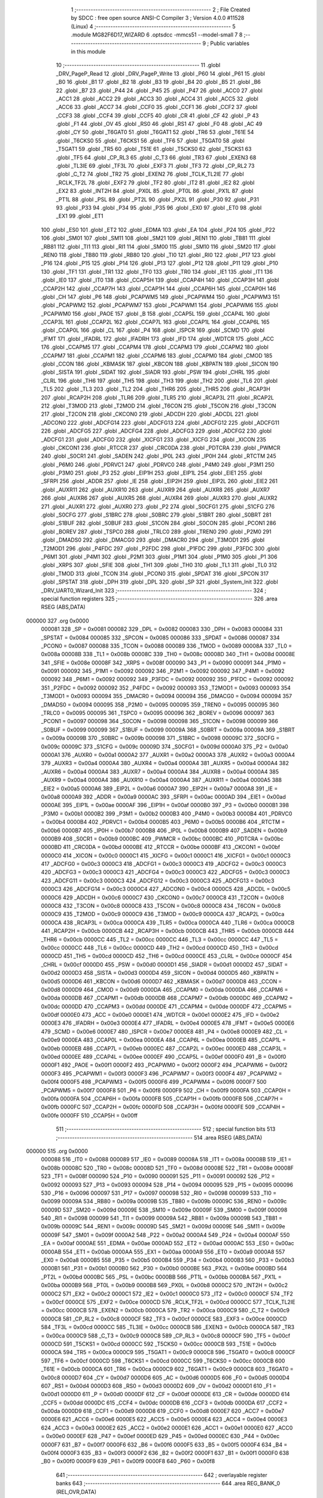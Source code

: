                                       1 ;--------------------------------------------------------
                                      2 ; File Created by SDCC : free open source ANSI-C Compiler
                                      3 ; Version 4.0.0 #11528 (Linux)
                                      4 ;--------------------------------------------------------
                                      5 	.module MG82F6D17_WIZARD
                                      6 	.optsdcc -mmcs51 --model-small
                                      7 	
                                      8 ;--------------------------------------------------------
                                      9 ; Public variables in this module
                                     10 ;--------------------------------------------------------
                                     11 	.globl _DRV_PageP_Read
                                     12 	.globl _DRV_PageP_Write
                                     13 	.globl _P60
                                     14 	.globl _P61
                                     15 	.globl _B0
                                     16 	.globl _B1
                                     17 	.globl _B2
                                     18 	.globl _B3
                                     19 	.globl _B4
                                     20 	.globl _B5
                                     21 	.globl _B6
                                     22 	.globl _B7
                                     23 	.globl _P44
                                     24 	.globl _P45
                                     25 	.globl _P47
                                     26 	.globl _ACC0
                                     27 	.globl _ACC1
                                     28 	.globl _ACC2
                                     29 	.globl _ACC3
                                     30 	.globl _ACC4
                                     31 	.globl _ACC5
                                     32 	.globl _ACC6
                                     33 	.globl _ACC7
                                     34 	.globl _CCF0
                                     35 	.globl _CCF1
                                     36 	.globl _CCF2
                                     37 	.globl _CCF3
                                     38 	.globl _CCF4
                                     39 	.globl _CCF5
                                     40 	.globl _CR
                                     41 	.globl _CF
                                     42 	.globl _P
                                     43 	.globl _F1
                                     44 	.globl _OV
                                     45 	.globl _RS0
                                     46 	.globl _RS1
                                     47 	.globl _F0
                                     48 	.globl _AC
                                     49 	.globl _CY
                                     50 	.globl _T6GAT0
                                     51 	.globl _T6GAT1
                                     52 	.globl _TR6
                                     53 	.globl _T61E
                                     54 	.globl _T6CKS0
                                     55 	.globl _T6CKS1
                                     56 	.globl _TF6
                                     57 	.globl _T5GAT0
                                     58 	.globl _T5GAT1
                                     59 	.globl _TR5
                                     60 	.globl _T51E
                                     61 	.globl _T5CKS0
                                     62 	.globl _T5CKS1
                                     63 	.globl _TF5
                                     64 	.globl _CP_RL3
                                     65 	.globl _C_T3
                                     66 	.globl _TR3
                                     67 	.globl _EXEN3
                                     68 	.globl _TL3IE
                                     69 	.globl _TF3L
                                     70 	.globl _EXF3
                                     71 	.globl _TF3
                                     72 	.globl _CP_RL2
                                     73 	.globl _C_T2
                                     74 	.globl _TR2
                                     75 	.globl _EXEN2
                                     76 	.globl _TCLK_TL2IE
                                     77 	.globl _RCLK_TF2L
                                     78 	.globl _EXF2
                                     79 	.globl _TF2
                                     80 	.globl _IT2
                                     81 	.globl _IE2
                                     82 	.globl _EX2
                                     83 	.globl _INT2H
                                     84 	.globl _PX0L
                                     85 	.globl _PT0L
                                     86 	.globl _PX1L
                                     87 	.globl _PT1L
                                     88 	.globl _PSL
                                     89 	.globl _PT2L
                                     90 	.globl _PX2L
                                     91 	.globl _P30
                                     92 	.globl _P31
                                     93 	.globl _P33
                                     94 	.globl _P34
                                     95 	.globl _P35
                                     96 	.globl _EX0
                                     97 	.globl _ET0
                                     98 	.globl _EX1
                                     99 	.globl _ET1
                                    100 	.globl _ES0
                                    101 	.globl _ET2
                                    102 	.globl _EDMA
                                    103 	.globl _EA
                                    104 	.globl _P24
                                    105 	.globl _P22
                                    106 	.globl _SM01
                                    107 	.globl _SM11
                                    108 	.globl _SM21
                                    109 	.globl _REN1
                                    110 	.globl _TB81
                                    111 	.globl _RB81
                                    112 	.globl _TI1
                                    113 	.globl _RI1
                                    114 	.globl _SM00
                                    115 	.globl _SM10
                                    116 	.globl _SM20
                                    117 	.globl _REN0
                                    118 	.globl _TB80
                                    119 	.globl _RB80
                                    120 	.globl _TI0
                                    121 	.globl _RI0
                                    122 	.globl _P17
                                    123 	.globl _P16
                                    124 	.globl _P15
                                    125 	.globl _P14
                                    126 	.globl _P13
                                    127 	.globl _P12
                                    128 	.globl _P11
                                    129 	.globl _P10
                                    130 	.globl _TF1
                                    131 	.globl _TR1
                                    132 	.globl _TF0
                                    133 	.globl _TR0
                                    134 	.globl _IE1
                                    135 	.globl _IT1
                                    136 	.globl _IE0
                                    137 	.globl _IT0
                                    138 	.globl _CCAP5H
                                    139 	.globl _CCAP4H
                                    140 	.globl _CCAP3H
                                    141 	.globl _CCAP2H
                                    142 	.globl _CCAP7H
                                    143 	.globl _CCAP1H
                                    144 	.globl _CCAP6H
                                    145 	.globl _CCAP0H
                                    146 	.globl _CH
                                    147 	.globl _P6
                                    148 	.globl _PCAPWM5
                                    149 	.globl _PCAPWM4
                                    150 	.globl _PCAPWM3
                                    151 	.globl _PCAPWM2
                                    152 	.globl _PCAPWM7
                                    153 	.globl _PCAPWM1
                                    154 	.globl _PCAPWM6
                                    155 	.globl _PCAPWM0
                                    156 	.globl _PAOE
                                    157 	.globl _B
                                    158 	.globl _CCAP5L
                                    159 	.globl _CCAP4L
                                    160 	.globl _CCAP3L
                                    161 	.globl _CCAP2L
                                    162 	.globl _CCAP7L
                                    163 	.globl _CCAP1L
                                    164 	.globl _CCAP6L
                                    165 	.globl _CCAP0L
                                    166 	.globl _CL
                                    167 	.globl _P4
                                    168 	.globl _ISPCR
                                    169 	.globl _SCMD
                                    170 	.globl _IFMT
                                    171 	.globl _IFADRL
                                    172 	.globl _IFADRH
                                    173 	.globl _IFD
                                    174 	.globl _WDTCR
                                    175 	.globl _ACC
                                    176 	.globl _CCAPM5
                                    177 	.globl _CCAPM4
                                    178 	.globl _CCAPM3
                                    179 	.globl _CCAPM2
                                    180 	.globl _CCAPM7
                                    181 	.globl _CCAPM1
                                    182 	.globl _CCAPM6
                                    183 	.globl _CCAPM0
                                    184 	.globl _CMOD
                                    185 	.globl _CCON
                                    186 	.globl _KBMASK
                                    187 	.globl _KBCON
                                    188 	.globl _KBPATN
                                    189 	.globl _SICON
                                    190 	.globl _SISTA
                                    191 	.globl _SIDAT
                                    192 	.globl _SIADR
                                    193 	.globl _PSW
                                    194 	.globl _CHRL
                                    195 	.globl _CLRL
                                    196 	.globl _TH6
                                    197 	.globl _TH5
                                    198 	.globl _TH3
                                    199 	.globl _TH2
                                    200 	.globl _TL6
                                    201 	.globl _TL5
                                    202 	.globl _TL3
                                    203 	.globl _TL2
                                    204 	.globl _THR6
                                    205 	.globl _THR5
                                    206 	.globl _RCAP3H
                                    207 	.globl _RCAP2H
                                    208 	.globl _TLR6
                                    209 	.globl _TLR5
                                    210 	.globl _RCAP3L
                                    211 	.globl _RCAP2L
                                    212 	.globl _T3MOD
                                    213 	.globl _T2MOD
                                    214 	.globl _T6CON
                                    215 	.globl _T5CON
                                    216 	.globl _T3CON
                                    217 	.globl _T2CON
                                    218 	.globl _CKCON0
                                    219 	.globl _ADCDH
                                    220 	.globl _ADCDL
                                    221 	.globl _ADCON0
                                    222 	.globl _ADCFG14
                                    223 	.globl _ADCFG13
                                    224 	.globl _ADCFG12
                                    225 	.globl _ADCFG11
                                    226 	.globl _ADCFG5
                                    227 	.globl _ADCFG4
                                    228 	.globl _ADCFG3
                                    229 	.globl _ADCFG2
                                    230 	.globl _ADCFG1
                                    231 	.globl _ADCFG0
                                    232 	.globl _XICFG1
                                    233 	.globl _XICFG
                                    234 	.globl _XICON
                                    235 	.globl _CKCON1
                                    236 	.globl _RTCCR
                                    237 	.globl _CRC0DA
                                    238 	.globl _PDTCRA
                                    239 	.globl _PWMCR
                                    240 	.globl _S0CR1
                                    241 	.globl _SADEN
                                    242 	.globl _IP0L
                                    243 	.globl _IP0H
                                    244 	.globl _RTCTM
                                    245 	.globl _P6M0
                                    246 	.globl _PDRVC1
                                    247 	.globl _PDRVC0
                                    248 	.globl _P4M0
                                    249 	.globl _P3M1
                                    250 	.globl _P3M0
                                    251 	.globl _P3
                                    252 	.globl _EIP1H
                                    253 	.globl _EIP1L
                                    254 	.globl _EIE1
                                    255 	.globl _SFRPI
                                    256 	.globl _ADDR
                                    257 	.globl _IE
                                    258 	.globl _EIP2H
                                    259 	.globl _EIP2L
                                    260 	.globl _EIE2
                                    261 	.globl _AUXR11
                                    262 	.globl _AUXR10
                                    263 	.globl _AUXR9
                                    264 	.globl _AUXR8
                                    265 	.globl _AUXR7
                                    266 	.globl _AUXR6
                                    267 	.globl _AUXR5
                                    268 	.globl _AUXR4
                                    269 	.globl _AUXR3
                                    270 	.globl _AUXR2
                                    271 	.globl _AUXR1
                                    272 	.globl _AUXR0
                                    273 	.globl _P2
                                    274 	.globl _S0CFG1
                                    275 	.globl _S1CFG
                                    276 	.globl _S0CFG
                                    277 	.globl _S1BRC
                                    278 	.globl _S0BRC
                                    279 	.globl _S1BRT
                                    280 	.globl _S0BRT
                                    281 	.globl _S1BUF
                                    282 	.globl _S0BUF
                                    283 	.globl _S1CON
                                    284 	.globl _S0CON
                                    285 	.globl _PCON1
                                    286 	.globl _BOREV
                                    287 	.globl _TSPC0
                                    288 	.globl _TRLC0
                                    289 	.globl _TREN0
                                    290 	.globl _P2M0
                                    291 	.globl _DMADS0
                                    292 	.globl _DMACG0
                                    293 	.globl _DMACR0
                                    294 	.globl _T3MOD1
                                    295 	.globl _T2MOD1
                                    296 	.globl _P4FDC
                                    297 	.globl _P2FDC
                                    298 	.globl _P1FDC
                                    299 	.globl _P3FDC
                                    300 	.globl _P6M1
                                    301 	.globl _P4M1
                                    302 	.globl _P2M1
                                    303 	.globl _P1M1
                                    304 	.globl _P1M0
                                    305 	.globl _P1
                                    306 	.globl _XRPS
                                    307 	.globl _SFIE
                                    308 	.globl _TH1
                                    309 	.globl _TH0
                                    310 	.globl _TL1
                                    311 	.globl _TL0
                                    312 	.globl _TMOD
                                    313 	.globl _TCON
                                    314 	.globl _PCON0
                                    315 	.globl _SPDAT
                                    316 	.globl _SPCON
                                    317 	.globl _SPSTAT
                                    318 	.globl _DPH
                                    319 	.globl _DPL
                                    320 	.globl _SP
                                    321 	.globl _System_Init
                                    322 	.globl _DRV_UART0_Wizard_Init
                                    323 ;--------------------------------------------------------
                                    324 ; special function registers
                                    325 ;--------------------------------------------------------
                                    326 	.area RSEG    (ABS,DATA)
      000000                        327 	.org 0x0000
                           000081   328 _SP	=	0x0081
                           000082   329 _DPL	=	0x0082
                           000083   330 _DPH	=	0x0083
                           000084   331 _SPSTAT	=	0x0084
                           000085   332 _SPCON	=	0x0085
                           000086   333 _SPDAT	=	0x0086
                           000087   334 _PCON0	=	0x0087
                           000088   335 _TCON	=	0x0088
                           000089   336 _TMOD	=	0x0089
                           00008A   337 _TL0	=	0x008a
                           00008B   338 _TL1	=	0x008b
                           00008C   339 _TH0	=	0x008c
                           00008D   340 _TH1	=	0x008d
                           00008E   341 _SFIE	=	0x008e
                           00008F   342 _XRPS	=	0x008f
                           000090   343 _P1	=	0x0090
                           000091   344 _P1M0	=	0x0091
                           000092   345 _P1M1	=	0x0092
                           000092   346 _P2M1	=	0x0092
                           000092   347 _P4M1	=	0x0092
                           000092   348 _P6M1	=	0x0092
                           000092   349 _P3FDC	=	0x0092
                           000092   350 _P1FDC	=	0x0092
                           000092   351 _P2FDC	=	0x0092
                           000092   352 _P4FDC	=	0x0092
                           000093   353 _T2MOD1	=	0x0093
                           000093   354 _T3MOD1	=	0x0093
                           000094   355 _DMACR0	=	0x0094
                           000094   356 _DMACG0	=	0x0094
                           000094   357 _DMADS0	=	0x0094
                           000095   358 _P2M0	=	0x0095
                           000095   359 _TREN0	=	0x0095
                           000095   360 _TRLC0	=	0x0095
                           000095   361 _TSPC0	=	0x0095
                           000096   362 _BOREV	=	0x0096
                           000097   363 _PCON1	=	0x0097
                           000098   364 _S0CON	=	0x0098
                           000098   365 _S1CON	=	0x0098
                           000099   366 _S0BUF	=	0x0099
                           000099   367 _S1BUF	=	0x0099
                           00009A   368 _S0BRT	=	0x009a
                           00009A   369 _S1BRT	=	0x009a
                           00009B   370 _S0BRC	=	0x009b
                           000098   371 _S1BRC	=	0x0098
                           00009C   372 _S0CFG	=	0x009c
                           00009C   373 _S1CFG	=	0x009c
                           00009D   374 _S0CFG1	=	0x009d
                           0000A0   375 _P2	=	0x00a0
                           0000A1   376 _AUXR0	=	0x00a1
                           0000A2   377 _AUXR1	=	0x00a2
                           0000A3   378 _AUXR2	=	0x00a3
                           0000A4   379 _AUXR3	=	0x00a4
                           0000A4   380 _AUXR4	=	0x00a4
                           0000A4   381 _AUXR5	=	0x00a4
                           0000A4   382 _AUXR6	=	0x00a4
                           0000A4   383 _AUXR7	=	0x00a4
                           0000A4   384 _AUXR8	=	0x00a4
                           0000A4   385 _AUXR9	=	0x00a4
                           0000A4   386 _AUXR10	=	0x00a4
                           0000A4   387 _AUXR11	=	0x00a4
                           0000A5   388 _EIE2	=	0x00a5
                           0000A6   389 _EIP2L	=	0x00a6
                           0000A7   390 _EIP2H	=	0x00a7
                           0000A8   391 _IE	=	0x00a8
                           0000A9   392 _ADDR	=	0x00a9
                           0000AC   393 _SFRPI	=	0x00ac
                           0000AD   394 _EIE1	=	0x00ad
                           0000AE   395 _EIP1L	=	0x00ae
                           0000AF   396 _EIP1H	=	0x00af
                           0000B0   397 _P3	=	0x00b0
                           0000B1   398 _P3M0	=	0x00b1
                           0000B2   399 _P3M1	=	0x00b2
                           0000B3   400 _P4M0	=	0x00b3
                           0000B4   401 _PDRVC0	=	0x00b4
                           0000B4   402 _PDRVC1	=	0x00b4
                           0000B5   403 _P6M0	=	0x00b5
                           0000B6   404 _RTCTM	=	0x00b6
                           0000B7   405 _IP0H	=	0x00b7
                           0000B8   406 _IP0L	=	0x00b8
                           0000B9   407 _SADEN	=	0x00b9
                           0000B9   408 _S0CR1	=	0x00b9
                           0000BC   409 _PWMCR	=	0x00bc
                           0000BC   410 _PDTCRA	=	0x00bc
                           0000BD   411 _CRC0DA	=	0x00bd
                           0000BE   412 _RTCCR	=	0x00be
                           0000BF   413 _CKCON1	=	0x00bf
                           0000C0   414 _XICON	=	0x00c0
                           0000C1   415 _XICFG	=	0x00c1
                           0000C1   416 _XICFG1	=	0x00c1
                           0000C3   417 _ADCFG0	=	0x00c3
                           0000C3   418 _ADCFG1	=	0x00c3
                           0000C3   419 _ADCFG2	=	0x00c3
                           0000C3   420 _ADCFG3	=	0x00c3
                           0000C3   421 _ADCFG4	=	0x00c3
                           0000C3   422 _ADCFG5	=	0x00c3
                           0000C3   423 _ADCFG11	=	0x00c3
                           0000C3   424 _ADCFG12	=	0x00c3
                           0000C3   425 _ADCFG13	=	0x00c3
                           0000C3   426 _ADCFG14	=	0x00c3
                           0000C4   427 _ADCON0	=	0x00c4
                           0000C5   428 _ADCDL	=	0x00c5
                           0000C6   429 _ADCDH	=	0x00c6
                           0000C7   430 _CKCON0	=	0x00c7
                           0000C8   431 _T2CON	=	0x00c8
                           0000C8   432 _T3CON	=	0x00c8
                           0000C8   433 _T5CON	=	0x00c8
                           0000C8   434 _T6CON	=	0x00c8
                           0000C9   435 _T2MOD	=	0x00c9
                           0000C9   436 _T3MOD	=	0x00c9
                           0000CA   437 _RCAP2L	=	0x00ca
                           0000CA   438 _RCAP3L	=	0x00ca
                           0000CA   439 _TLR5	=	0x00ca
                           0000CA   440 _TLR6	=	0x00ca
                           0000CB   441 _RCAP2H	=	0x00cb
                           0000CB   442 _RCAP3H	=	0x00cb
                           0000CB   443 _THR5	=	0x00cb
                           0000CB   444 _THR6	=	0x00cb
                           0000CC   445 _TL2	=	0x00cc
                           0000CC   446 _TL3	=	0x00cc
                           0000CC   447 _TL5	=	0x00cc
                           0000CC   448 _TL6	=	0x00cc
                           0000CD   449 _TH2	=	0x00cd
                           0000CD   450 _TH3	=	0x00cd
                           0000CD   451 _TH5	=	0x00cd
                           0000CD   452 _TH6	=	0x00cd
                           0000CE   453 _CLRL	=	0x00ce
                           0000CF   454 _CHRL	=	0x00cf
                           0000D0   455 _PSW	=	0x00d0
                           0000D1   456 _SIADR	=	0x00d1
                           0000D2   457 _SIDAT	=	0x00d2
                           0000D3   458 _SISTA	=	0x00d3
                           0000D4   459 _SICON	=	0x00d4
                           0000D5   460 _KBPATN	=	0x00d5
                           0000D6   461 _KBCON	=	0x00d6
                           0000D7   462 _KBMASK	=	0x00d7
                           0000D8   463 _CCON	=	0x00d8
                           0000D9   464 _CMOD	=	0x00d9
                           0000DA   465 _CCAPM0	=	0x00da
                           0000DA   466 _CCAPM6	=	0x00da
                           0000DB   467 _CCAPM1	=	0x00db
                           0000DB   468 _CCAPM7	=	0x00db
                           0000DC   469 _CCAPM2	=	0x00dc
                           0000DD   470 _CCAPM3	=	0x00dd
                           0000DE   471 _CCAPM4	=	0x00de
                           0000DF   472 _CCAPM5	=	0x00df
                           0000E0   473 _ACC	=	0x00e0
                           0000E1   474 _WDTCR	=	0x00e1
                           0000E2   475 _IFD	=	0x00e2
                           0000E3   476 _IFADRH	=	0x00e3
                           0000E4   477 _IFADRL	=	0x00e4
                           0000E5   478 _IFMT	=	0x00e5
                           0000E6   479 _SCMD	=	0x00e6
                           0000E7   480 _ISPCR	=	0x00e7
                           0000E8   481 _P4	=	0x00e8
                           0000E9   482 _CL	=	0x00e9
                           0000EA   483 _CCAP0L	=	0x00ea
                           0000EA   484 _CCAP6L	=	0x00ea
                           0000EB   485 _CCAP1L	=	0x00eb
                           0000EB   486 _CCAP7L	=	0x00eb
                           0000EC   487 _CCAP2L	=	0x00ec
                           0000ED   488 _CCAP3L	=	0x00ed
                           0000EE   489 _CCAP4L	=	0x00ee
                           0000EF   490 _CCAP5L	=	0x00ef
                           0000F0   491 _B	=	0x00f0
                           0000F1   492 _PAOE	=	0x00f1
                           0000F2   493 _PCAPWM0	=	0x00f2
                           0000F2   494 _PCAPWM6	=	0x00f2
                           0000F3   495 _PCAPWM1	=	0x00f3
                           0000F3   496 _PCAPWM7	=	0x00f3
                           0000F4   497 _PCAPWM2	=	0x00f4
                           0000F5   498 _PCAPWM3	=	0x00f5
                           0000F6   499 _PCAPWM4	=	0x00f6
                           0000F7   500 _PCAPWM5	=	0x00f7
                           0000F8   501 _P6	=	0x00f8
                           0000F9   502 _CH	=	0x00f9
                           0000FA   503 _CCAP0H	=	0x00fa
                           0000FA   504 _CCAP6H	=	0x00fa
                           0000FB   505 _CCAP1H	=	0x00fb
                           0000FB   506 _CCAP7H	=	0x00fb
                           0000FC   507 _CCAP2H	=	0x00fc
                           0000FD   508 _CCAP3H	=	0x00fd
                           0000FE   509 _CCAP4H	=	0x00fe
                           0000FF   510 _CCAP5H	=	0x00ff
                                    511 ;--------------------------------------------------------
                                    512 ; special function bits
                                    513 ;--------------------------------------------------------
                                    514 	.area RSEG    (ABS,DATA)
      000000                        515 	.org 0x0000
                           000088   516 _IT0	=	0x0088
                           000089   517 _IE0	=	0x0089
                           00008A   518 _IT1	=	0x008a
                           00008B   519 _IE1	=	0x008b
                           00008C   520 _TR0	=	0x008c
                           00008D   521 _TF0	=	0x008d
                           00008E   522 _TR1	=	0x008e
                           00008F   523 _TF1	=	0x008f
                           000090   524 _P10	=	0x0090
                           000091   525 _P11	=	0x0091
                           000092   526 _P12	=	0x0092
                           000093   527 _P13	=	0x0093
                           000094   528 _P14	=	0x0094
                           000095   529 _P15	=	0x0095
                           000096   530 _P16	=	0x0096
                           000097   531 _P17	=	0x0097
                           000098   532 _RI0	=	0x0098
                           000099   533 _TI0	=	0x0099
                           00009A   534 _RB80	=	0x009a
                           00009B   535 _TB80	=	0x009b
                           00009C   536 _REN0	=	0x009c
                           00009D   537 _SM20	=	0x009d
                           00009E   538 _SM10	=	0x009e
                           00009F   539 _SM00	=	0x009f
                           000098   540 _RI1	=	0x0098
                           000099   541 _TI1	=	0x0099
                           00009A   542 _RB81	=	0x009a
                           00009B   543 _TB81	=	0x009b
                           00009C   544 _REN1	=	0x009c
                           00009D   545 _SM21	=	0x009d
                           00009E   546 _SM11	=	0x009e
                           00009F   547 _SM01	=	0x009f
                           0000A2   548 _P22	=	0x00a2
                           0000A4   549 _P24	=	0x00a4
                           0000AF   550 _EA	=	0x00af
                           0000AE   551 _EDMA	=	0x00ae
                           0000AD   552 _ET2	=	0x00ad
                           0000AC   553 _ES0	=	0x00ac
                           0000AB   554 _ET1	=	0x00ab
                           0000AA   555 _EX1	=	0x00aa
                           0000A9   556 _ET0	=	0x00a9
                           0000A8   557 _EX0	=	0x00a8
                           0000B5   558 _P35	=	0x00b5
                           0000B4   559 _P34	=	0x00b4
                           0000B3   560 _P33	=	0x00b3
                           0000B1   561 _P31	=	0x00b1
                           0000B0   562 _P30	=	0x00b0
                           0000BE   563 _PX2L	=	0x00be
                           0000BD   564 _PT2L	=	0x00bd
                           0000BC   565 _PSL	=	0x00bc
                           0000BB   566 _PT1L	=	0x00bb
                           0000BA   567 _PX1L	=	0x00ba
                           0000B9   568 _PT0L	=	0x00b9
                           0000B8   569 _PX0L	=	0x00b8
                           0000C2   570 _INT2H	=	0x00c2
                           0000C2   571 _EX2	=	0x00c2
                           0000C1   572 _IE2	=	0x00c1
                           0000C0   573 _IT2	=	0x00c0
                           0000CF   574 _TF2	=	0x00cf
                           0000CE   575 _EXF2	=	0x00ce
                           0000CD   576 _RCLK_TF2L	=	0x00cd
                           0000CC   577 _TCLK_TL2IE	=	0x00cc
                           0000CB   578 _EXEN2	=	0x00cb
                           0000CA   579 _TR2	=	0x00ca
                           0000C9   580 _C_T2	=	0x00c9
                           0000C8   581 _CP_RL2	=	0x00c8
                           0000CF   582 _TF3	=	0x00cf
                           0000CE   583 _EXF3	=	0x00ce
                           0000CD   584 _TF3L	=	0x00cd
                           0000CC   585 _TL3IE	=	0x00cc
                           0000CB   586 _EXEN3	=	0x00cb
                           0000CA   587 _TR3	=	0x00ca
                           0000C9   588 _C_T3	=	0x00c9
                           0000C8   589 _CP_RL3	=	0x00c8
                           0000CF   590 _TF5	=	0x00cf
                           0000CD   591 _T5CKS1	=	0x00cd
                           0000CC   592 _T5CKS0	=	0x00cc
                           0000CB   593 _T51E	=	0x00cb
                           0000CA   594 _TR5	=	0x00ca
                           0000C9   595 _T5GAT1	=	0x00c9
                           0000C8   596 _T5GAT0	=	0x00c8
                           0000CF   597 _TF6	=	0x00cf
                           0000CD   598 _T6CKS1	=	0x00cd
                           0000CC   599 _T6CKS0	=	0x00cc
                           0000CB   600 _T61E	=	0x00cb
                           0000CA   601 _TR6	=	0x00ca
                           0000C9   602 _T6GAT1	=	0x00c9
                           0000C8   603 _T6GAT0	=	0x00c8
                           0000D7   604 _CY	=	0x00d7
                           0000D6   605 _AC	=	0x00d6
                           0000D5   606 _F0	=	0x00d5
                           0000D4   607 _RS1	=	0x00d4
                           0000D3   608 _RS0	=	0x00d3
                           0000D2   609 _OV	=	0x00d2
                           0000D1   610 _F1	=	0x00d1
                           0000D0   611 _P	=	0x00d0
                           0000DF   612 _CF	=	0x00df
                           0000DE   613 _CR	=	0x00de
                           0000DD   614 _CCF5	=	0x00dd
                           0000DC   615 _CCF4	=	0x00dc
                           0000DB   616 _CCF3	=	0x00db
                           0000DA   617 _CCF2	=	0x00da
                           0000D9   618 _CCF1	=	0x00d9
                           0000D8   619 _CCF0	=	0x00d8
                           0000E7   620 _ACC7	=	0x00e7
                           0000E6   621 _ACC6	=	0x00e6
                           0000E5   622 _ACC5	=	0x00e5
                           0000E4   623 _ACC4	=	0x00e4
                           0000E3   624 _ACC3	=	0x00e3
                           0000E2   625 _ACC2	=	0x00e2
                           0000E1   626 _ACC1	=	0x00e1
                           0000E0   627 _ACC0	=	0x00e0
                           0000EF   628 _P47	=	0x00ef
                           0000ED   629 _P45	=	0x00ed
                           0000EC   630 _P44	=	0x00ec
                           0000F7   631 _B7	=	0x00f7
                           0000F6   632 _B6	=	0x00f6
                           0000F5   633 _B5	=	0x00f5
                           0000F4   634 _B4	=	0x00f4
                           0000F3   635 _B3	=	0x00f3
                           0000F2   636 _B2	=	0x00f2
                           0000F1   637 _B1	=	0x00f1
                           0000F0   638 _B0	=	0x00f0
                           0000F9   639 _P61	=	0x00f9
                           0000F8   640 _P60	=	0x00f8
                                    641 ;--------------------------------------------------------
                                    642 ; overlayable register banks
                                    643 ;--------------------------------------------------------
                                    644 	.area REG_BANK_0	(REL,OVR,DATA)
      000000                        645 	.ds 8
                                    646 ;--------------------------------------------------------
                                    647 ; internal ram data
                                    648 ;--------------------------------------------------------
                                    649 	.area DSEG    (DATA)
                                    650 ;--------------------------------------------------------
                                    651 ; overlayable items in internal ram 
                                    652 ;--------------------------------------------------------
                                    653 ;--------------------------------------------------------
                                    654 ; indirectly addressable internal ram data
                                    655 ;--------------------------------------------------------
                                    656 	.area ISEG    (DATA)
                                    657 ;--------------------------------------------------------
                                    658 ; absolute internal ram data
                                    659 ;--------------------------------------------------------
                                    660 	.area IABS    (ABS,DATA)
                                    661 	.area IABS    (ABS,DATA)
                                    662 ;--------------------------------------------------------
                                    663 ; bit data
                                    664 ;--------------------------------------------------------
                                    665 	.area BSEG    (BIT)
                                    666 ;--------------------------------------------------------
                                    667 ; paged external ram data
                                    668 ;--------------------------------------------------------
                                    669 	.area PSEG    (PAG,XDATA)
                                    670 ;--------------------------------------------------------
                                    671 ; external ram data
                                    672 ;--------------------------------------------------------
                                    673 	.area XSEG    (XDATA)
                                    674 ;--------------------------------------------------------
                                    675 ; absolute external ram data
                                    676 ;--------------------------------------------------------
                                    677 	.area XABS    (ABS,XDATA)
                                    678 ;--------------------------------------------------------
                                    679 ; external initialized ram data
                                    680 ;--------------------------------------------------------
                                    681 	.area XISEG   (XDATA)
                                    682 	.area HOME    (CODE)
                                    683 	.area GSINIT0 (CODE)
                                    684 	.area GSINIT1 (CODE)
                                    685 	.area GSINIT2 (CODE)
                                    686 	.area GSINIT3 (CODE)
                                    687 	.area GSINIT4 (CODE)
                                    688 	.area GSINIT5 (CODE)
                                    689 	.area GSINIT  (CODE)
                                    690 	.area GSFINAL (CODE)
                                    691 	.area CSEG    (CODE)
                                    692 ;--------------------------------------------------------
                                    693 ; global & static initialisations
                                    694 ;--------------------------------------------------------
                                    695 	.area HOME    (CODE)
                                    696 	.area GSINIT  (CODE)
                                    697 	.area GSFINAL (CODE)
                                    698 	.area GSINIT  (CODE)
                                    699 ;--------------------------------------------------------
                                    700 ; Home
                                    701 ;--------------------------------------------------------
                                    702 	.area HOME    (CODE)
                                    703 	.area HOME    (CODE)
                                    704 ;--------------------------------------------------------
                                    705 ; code
                                    706 ;--------------------------------------------------------
                                    707 	.area CSEG    (CODE)
                                    708 ;------------------------------------------------------------
                                    709 ;Allocation info for local variables in function 'System_Init'
                                    710 ;------------------------------------------------------------
                                    711 ;P_data                    Allocated to registers 
                                    712 ;P_data                    Allocated to registers 
                                    713 ;P_data                    Allocated to registers 
                                    714 ;P_data                    Allocated to registers 
                                    715 ;------------------------------------------------------------
                                    716 ;	driver/source/MG82F6D17_WIZARD.c:105: void System_Init(void)
                                    717 ;	-----------------------------------------
                                    718 ;	 function System_Init
                                    719 ;	-----------------------------------------
      000778                        720 _System_Init:
                           000007   721 	ar7 = 0x07
                           000006   722 	ar6 = 0x06
                           000005   723 	ar5 = 0x05
                           000004   724 	ar4 = 0x04
                           000003   725 	ar3 = 0x03
                           000002   726 	ar2 = 0x02
                           000001   727 	ar1 = 0x01
                           000000   728 	ar0 = 0x00
                                    729 ;	driver/source/MG82F6D17_WIZARD.c:125: __DRV_GPIO_Wizard_Init();
      000778 75 82 48         [24]  730 	mov	dpl,#0x48
      00077B 12 07 5B         [24]  731 	lcall	_DRV_PageP_Read
      00077E E5 82            [12]  732 	mov	a,dpl
      000780 54 DF            [12]  733 	anl	a,#0xdf
      000782 F5 72            [12]  734 	mov	_DRV_PageP_Write_PARM_2,a
      000784 75 82 48         [24]  735 	mov	dpl,#0x48
      000787 12 07 3E         [24]  736 	lcall	_DRV_PageP_Write
      00078A 75 82 48         [24]  737 	mov	dpl,#0x48
      00078D 12 07 5B         [24]  738 	lcall	_DRV_PageP_Read
      000790 E5 82            [12]  739 	mov	a,dpl
      000792 54 BF            [12]  740 	anl	a,#0xbf
      000794 F5 72            [12]  741 	mov	_DRV_PageP_Write_PARM_2,a
      000796 75 82 48         [24]  742 	mov	dpl,#0x48
      000799 12 07 3E         [24]  743 	lcall	_DRV_PageP_Write
      00079C 75 82 4C         [24]  744 	mov	dpl,#0x4c
      00079F 12 07 5B         [24]  745 	lcall	_DRV_PageP_Read
      0007A2 75 82 4C         [24]  746 	mov	dpl,#0x4c
      0007A5 12 07 5B         [24]  747 	lcall	_DRV_PageP_Read
      0007A8 C0 AC            [24]  748 	push	_SFRPI 
      0007AA 75 AC 00         [24]  749 	mov	_SFRPI,#0x00
      0007AD 53 95 EB         [24]  750 	anl	_P2M0,#0xeb
      0007B0 85 95 95         [24]  751 	mov	_P2M0,_P2M0
      0007B3 75 AC 01         [24]  752 	mov	_SFRPI,#0x01
      0007B6 53 92 EB         [24]  753 	anl	_P2M1,#0xeb
      0007B9 43 92 14         [24]  754 	orl	_P2M1,#0x14
      0007BC D0 AC            [24]  755 	pop	_SFRPI 
      0007BE C0 AC            [24]  756 	push	_SFRPI 
      0007C0 75 AC 00         [24]  757 	mov	_SFRPI,#0x00
      0007C3 53 95 EB         [24]  758 	anl	_P2M0,#0xeb
      0007C6 85 95 95         [24]  759 	mov	_P2M0,_P2M0
      0007C9 75 AC 01         [24]  760 	mov	_SFRPI,#0x01
      0007CC 53 92 EB         [24]  761 	anl	_P2M1,#0xeb
      0007CF 43 92 14         [24]  762 	orl	_P2M1,#0x14
      0007D2 D0 AC            [24]  763 	pop	_SFRPI 
      0007D4 53 B1 FC         [24]  764 	anl	_P3M0,#0xfc
      0007D7 85 B1 B1         [24]  765 	mov	_P3M0,_P3M0
      0007DA 53 B2 FC         [24]  766 	anl	_P3M1,#0xfc
      0007DD 43 B2 38         [24]  767 	orl	_P3M1,#0x38
      0007E0 C0 AC            [24]  768 	push	_SFRPI 
      0007E2 75 AC 00         [24]  769 	mov	_SFRPI,#0x00
      0007E5 85 B3 B3         [24]  770 	mov	_P4M0,_P4M0
      0007E8 85 B3 B3         [24]  771 	mov	_P4M0,_P4M0
      0007EB 75 AC 02         [24]  772 	mov	_SFRPI,#0x02
      0007EE 85 92 92         [24]  773 	mov	_P4M1,_P4M1
      0007F1 43 92 01         [24]  774 	orl	_P4M1,#0x01
      0007F4 D0 AC            [24]  775 	pop	_SFRPI 
      0007F6 C0 AC            [24]  776 	push	_SFRPI 
      0007F8 75 AC 01         [24]  777 	mov	_SFRPI,#0x01
      0007FB 53 B5 FC         [24]  778 	anl	_P6M0,#0xfc
      0007FE 85 B5 B5         [24]  779 	mov	_P6M0,_P6M0
      000801 75 AC 03         [24]  780 	mov	_SFRPI,#0x03
      000804 53 92 FC         [24]  781 	anl	_P6M1,#0xfc
      000807 43 92 03         [24]  782 	orl	_P6M1,#0x03
      00080A D0 AC            [24]  783 	pop	_SFRPI 
      00080C C0 AC            [24]  784 	push	_SFRPI 
      00080E 75 AC 02         [24]  785 	mov	_SFRPI,#0x02
      000811 43 B4 04         [24]  786 	orl	_PDRVC0,#0x04
      000814 D0 AC            [24]  787 	pop	_SFRPI 
      000816 C0 AC            [24]  788 	push	_SFRPI 
      000818 75 AC 02         [24]  789 	mov	_SFRPI,#0x02
      00081B 43 B4 08         [24]  790 	orl	_PDRVC0,#0x08
      00081E D0 AC            [24]  791 	pop	_SFRPI 
      000820 C0 AC            [24]  792 	push	_SFRPI 
      000822 75 AC 02         [24]  793 	mov	_SFRPI,#0x02
      000825 43 B4 10         [24]  794 	orl	_PDRVC0,#0x10
      000828 D0 AC            [24]  795 	pop	_SFRPI 
      00082A C0 AC            [24]  796 	push	_SFRPI 
      00082C 75 AC 02         [24]  797 	mov	_SFRPI,#0x02
      00082F 43 B4 20         [24]  798 	orl	_PDRVC0,#0x20
      000832 D0 AC            [24]  799 	pop	_SFRPI 
      000834 C0 AC            [24]  800 	push	_SFRPI 
      000836 75 AC 02         [24]  801 	mov	_SFRPI,#0x02
      000839 43 B4 40         [24]  802 	orl	_PDRVC0,#0x40
      00083C D0 AC            [24]  803 	pop	_SFRPI 
      00083E C0 AC            [24]  804 	push	_SFRPI 
      000840 75 AC 02         [24]  805 	mov	_SFRPI,#0x02
      000843 43 B4 80         [24]  806 	orl	_PDRVC0,#0x80
      000846 D0 AC            [24]  807 	pop	_SFRPI 
      000848 C0 AC            [24]  808 	push	_SFRPI 
      00084A 75 AC 03         [24]  809 	mov	_SFRPI,#0x03
      00084D 43 B4 02         [24]  810 	orl	_PDRVC1,#0x02
      000850 D0 AC            [24]  811 	pop	_SFRPI 
      000852 C0 AC            [24]  812 	push	_SFRPI 
      000854 75 AC 08         [24]  813 	mov	_SFRPI,#0x08
      000857 85 92 92         [24]  814 	mov	_P1FDC,_P1FDC
      00085A D0 AC            [24]  815 	pop	_SFRPI 
      00085C C0 AC            [24]  816 	push	_SFRPI 
      00085E 75 AC 09         [24]  817 	mov	_SFRPI,#0x09
      000861 85 92 92         [24]  818 	mov	_P2FDC,_P2FDC
      000864 D0 AC            [24]  819 	pop	_SFRPI 
      000866 C0 AC            [24]  820 	push	_SFRPI 
      000868 75 AC 07         [24]  821 	mov	_SFRPI,#0x07
      00086B 85 92 92         [24]  822 	mov	_P3FDC,_P3FDC
      00086E D0 AC            [24]  823 	pop	_SFRPI 
      000870 C0 AC            [24]  824 	push	_SFRPI 
      000872 75 AC 0A         [24]  825 	mov	_SFRPI,#0x0a
      000875 85 92 92         [24]  826 	mov	_P4FDC,_P4FDC
      000878 D0 AC            [24]  827 	pop	_SFRPI 
                                    828 ;	driver/source/MG82F6D17_WIZARD.c:129: DRV_UART0_Wizard_Init();
                                    829 ;	driver/source/MG82F6D17_WIZARD.c:142: }
      00087A 02 08 7D         [24]  830 	ljmp	_DRV_UART0_Wizard_Init
                                    831 ;------------------------------------------------------------
                                    832 ;Allocation info for local variables in function 'DRV_UART0_Wizard_Init'
                                    833 ;------------------------------------------------------------
                                    834 ;	driver/source/MG82F6D17_WIZARD.c:179: void DRV_UART0_Wizard_Init(void)
                                    835 ;	-----------------------------------------
                                    836 ;	 function DRV_UART0_Wizard_Init
                                    837 ;	-----------------------------------------
      00087D                        838 _DRV_UART0_Wizard_Init:
                                    839 ;	driver/source/MG82F6D17_WIZARD.c:200: __DRV_URT0_Easy_Wizard_Init();
                                    840 ;	assignBit
      00087D C2 9C            [12]  841 	clr	_REN0
      00087F 75 AC 00         [24]  842 	mov	_SFRPI,#0x00
      000882 53 9C EF         [24]  843 	anl	_S0CFG,#0xef
                                    844 ;	assignBit
      000885 C2 9F            [12]  845 	clr	_SM00
                                    846 ;	assignBit
      000887 D2 9E            [12]  847 	setb	_SM10
      000889 53 9C F7         [24]  848 	anl	_S0CFG,#0xf7
      00088C 43 9C 40         [24]  849 	orl	_S0CFG,#0x40
      00088F 53 87 7F         [24]  850 	anl	_PCON0,#0x7f
      000892 43 9C 01         [24]  851 	orl	_S0CFG,#0x01
      000895 43 B9 40         [24]  852 	orl	_S0CR1,#0x40
      000898 43 B9 10         [24]  853 	orl	_S0CR1,#0x10
      00089B 43 B9 20         [24]  854 	orl	_S0CR1,#0x20
      00089E 53 B9 7F         [24]  855 	anl	_S0CR1,#0x7f
      0008A1 75 9A F3         [24]  856 	mov	_S0BRT,#0xf3
      0008A4 75 9B F3         [24]  857 	mov	_S0BRC,#0xf3
      0008A7 43 B9 80         [24]  858 	orl	_S0CR1,#0x80
      0008AA 53 A4 F7         [24]  859 	anl	_AUXR3,#0xf7
      0008AD 75 AC 07         [24]  860 	mov	_SFRPI,#0x07
      0008B0 53 A4 F7         [24]  861 	anl	_AUXR10,#0xf7
      0008B3 75 AC 00         [24]  862 	mov	_SFRPI,#0x00
                                    863 ;	assignBit
      0008B6 D2 9C            [12]  864 	setb	_REN0
                                    865 ;	driver/source/MG82F6D17_WIZARD.c:203: TI0=1;//for printf application;
                                    866 ;	assignBit
      0008B8 D2 99            [12]  867 	setb	_TI0
                                    868 ;	driver/source/MG82F6D17_WIZARD.c:204: }
      0008BA 22               [24]  869 	ret
                                    870 	.area CSEG    (CODE)
                                    871 	.area CONST   (CODE)
                                    872 	.area XINIT   (CODE)
                                    873 	.area CABS    (ABS,CODE)
